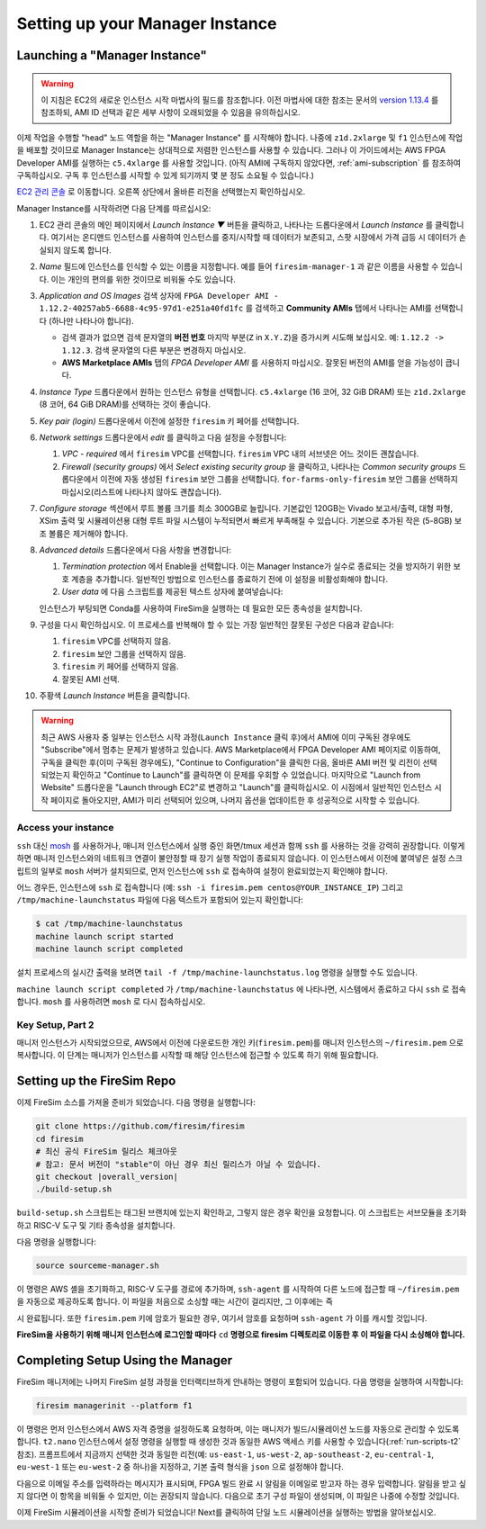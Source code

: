 Setting up your Manager Instance
================================

Launching a "Manager Instance"
------------------------------

.. warning::
    이 지침은 EC2의 새로운 인스턴스 시작 마법사의 필드를 참조합니다.
    이전 마법사에 대한 참조는 문서의 `version 1.13.4 <https://docs.fires.im/en/1.13.4/>`__ 를 참조하되, AMI ID 선택과 같은 세부 사항이 오래되었을 수 있음을 유의하십시오.

이제 작업을 수행할 "head" 노드 역할을 하는 "Manager Instance" 를 시작해야 합니다. 나중에 ``z1d.2xlarge`` 및 ``f1`` 인스턴스에 작업을 배포할 것이므로 Manager Instance는 상대적으로 저렴한 인스턴스를 사용할 수 있습니다. 그러나 이 가이드에서는 AWS FPGA Developer AMI를 실행하는 ``c5.4xlarge`` 를 사용할 것입니다. (아직 AMI에 구독하지 않았다면, :ref:`ami-subscription` 를 참조하여 구독하십시오. 구독 후 인스턴스를 시작할 수 있게 되기까지 몇 분 정도 소요될 수 있습니다.)

`EC2 관리 콘솔 <https://console.aws.amazon.com/ec2/v2/home>`__ 로 이동합니다. 오른쪽 상단에서 올바른 리전을 선택했는지 확인하십시오.

Manager Instance를 시작하려면 다음 단계를 따르십시오:

#. EC2 관리 콘솔의 메인 페이지에서 *Launch Instance ▼* 버튼을 클릭하고, 나타나는 드롭다운에서 *Launch Instance* 를 클릭합니다. 여기서는 온디맨드 인스턴스를 사용하여 인스턴스를 중지/시작할 때 데이터가 보존되고, 스팟 시장에서 가격 급등 시 데이터가 손실되지 않도록 합니다.
#. *Name* 필드에 인스턴스를 인식할 수 있는 이름을 지정합니다. 예를 들어 ``firesim-manager-1`` 과 같은 이름을 사용할 수 있습니다. 이는 개인의 편의를 위한 것이므로 비워둘 수도 있습니다.
#. *Application and OS Images* 검색 상자에 ``FPGA Developer AMI - 1.12.2-40257ab5-6688-4c95-97d1-e251a40fd1fc`` 를 검색하고 **Community AMIs** 탭에서 나타나는 AMI를 선택합니다 (하나만 나타나야 합니다).

   * 검색 결과가 없으면 검색 문자열의 **버전 번호** 마지막 부분(``Z`` in ``X.Y.Z``)을 증가시켜 시도해 보십시오. 예: ``1.12.2 -> 1.12.3``. 검색 문자열의 다른 부분은 변경하지 마십시오.
   * **AWS Marketplace AMIs** 탭의 `FPGA Developer AMI` 를 사용하지 마십시오. 잘못된 버전의 AMI를 얻을 가능성이 큽니다.

#. *Instance Type* 드롭다운에서 원하는 인스턴스 유형을 선택합니다. ``c5.4xlarge`` (16 코어, 32 GiB DRAM) 또는 ``z1d.2xlarge`` (8 코어, 64 GiB DRAM)를 선택하는 것이 좋습니다.
#. *Key pair (login)* 드롭다운에서 이전에 설정한 ``firesim`` 키 페어를 선택합니다.
#. *Network settings* 드롭다운에서 *edit* 를 클릭하고 다음 설정을 수정합니다:

   #. *VPC - required* 에서 ``firesim`` VPC를 선택합니다. ``firesim`` VPC 내의 서브넷은 어느 것이든 괜찮습니다.
   #. *Firewall (security groups)* 에서 *Select existing security group* 을 클릭하고, 나타나는 *Common security groups* 드롭다운에서 이전에 자동 생성된 ``firesim`` 보안 그룹을 선택합니다. ``for-farms-only-firesim`` 보안 그룹을 선택하지 마십시오(리스트에 나타나지 않아도 괜찮습니다).

#. *Configure storage* 섹션에서 루트 볼륨 크기를 최소 300GB로 늘립니다. 기본값인 120GB는 Vivado 보고서/출력, 대형 파형, XSim 출력 및 시뮬레이션용 대형 루트 파일 시스템이 누적되면서 빠르게 부족해질 수 있습니다. 기본으로 추가된 작은 (5-8GB) 보조 볼륨은 제거해야 합니다.
#. *Advanced details* 드롭다운에서 다음 사항을 변경합니다:

   #. *Termination protection* 에서 Enable을 선택합니다. 이는 Manager Instance가 실수로 종료되는 것을 방지하기 위한 보호 계층을 추가합니다. 일반적인 방법으로 인스턴스를 종료하기 전에 이 설정을 비활성화해야 합니다.
   #. *User data* 에 다음 스크립트를 제공된 텍스트 상자에 붙여넣습니다:

      .. include:: /../scripts/machine-launch-script.sh
         :code: bash

   인스턴스가 부팅되면 Conda를 사용하여 FireSim을 실행하는 데 필요한 모든 종속성을 설치합니다.

#. 구성을 다시 확인하십시오. 이 프로세스를 반복해야 할 수 있는 가장 일반적인 잘못된 구성은 다음과 같습니다:

   #. ``firesim`` VPC를 선택하지 않음.
   #. ``firesim`` 보안 그룹을 선택하지 않음.
   #. ``firesim`` 키 페어를 선택하지 않음.
   #. 잘못된 AMI 선택.

#. 주황색 *Launch Instance* 버튼을 클릭합니다.

.. warning::
    최근 AWS 사용자 중 일부는 인스턴스 시작 과정(``Launch Instance`` 클릭 후)에서 AMI에 이미 구독된 경우에도 "Subscribe"에서 멈추는 문제가 발생하고 있습니다. AWS Marketplace에서 FPGA Developer AMI 페이지로 이동하여, 구독을 클릭한 후(이미 구독된 경우에도), "Continue to Configuration"을 클릭한 다음, 올바른 AMI 버전 및 리전이 선택되었는지 확인하고 "Continue to Launch"를 클릭하면 이 문제를 우회할 수 있었습니다. 마지막으로 "Launch from Website" 드롭다운을 "Launch through EC2"로 변경하고 "Launch"를 클릭하십시오. 이 시점에서 일반적인 인스턴스 시작 페이지로 돌아오지만, AMI가 미리 선택되어 있으며, 나머지 옵션을 업데이트한 후 성공적으로 시작할 수 있습니다.

Access your instance
~~~~~~~~~~~~~~~~~~~~

``ssh`` 대신 `mosh <https://mosh.org/>`__ 를 사용하거나, 매니저 인스턴스에서 실행 중인 화면/tmux 세션과 함께 ``ssh`` 를 사용하는 것을 강력히 권장합니다. 이렇게 하면 매니저 인스턴스와의 네트워크 연결이 불안정할 때 장기 실행 작업이 종료되지 않습니다. 이 인스턴스에서 이전에 붙여넣은 설정 스크립트의 일부로 ``mosh`` 서버가 설치되므로, 먼저 인스턴스에 ``ssh`` 로 접속하여 설정이 완료되었는지 확인해야 합니다.

어느 경우든, 인스턴스에 ``ssh`` 로 접속합니다 (예: ``ssh -i firesim.pem centos@YOUR_INSTANCE_IP``) 그리고 ``/tmp/machine-launchstatus`` 파일에 다음 텍스트가 포함되어 있는지 확인합니다:

.. code-block:: bash

    $ cat /tmp/machine-launchstatus
    machine launch script started
    machine launch script completed

설치 프로세스의 실시간 출력을 보려면 ``tail -f /tmp/machine-launchstatus.log`` 명령을 실행할 수도 있습니다.

``machine launch script completed`` 가 ``/tmp/machine-launchstatus`` 에 나타나면, 시스템에서 종료하고 다시 ``ssh`` 로 접속합니다. ``mosh`` 를 사용하려면 ``mosh`` 로 다시 접속하십시오.

Key Setup, Part 2
~~~~~~~~~~~~~~~~~

매니저 인스턴스가 시작되었으므로, AWS에서 이전에 다운로드한 개인 키(``firesim.pem``)를 매니저 인스턴스의 ``~/firesim.pem`` 으로 복사합니다. 이 단계는 매니저가 인스턴스를 시작할 때 해당 인스턴스에 접근할 수 있도록 하기 위해 필요합니다.

.. _setting-up-firesim-repo:

Setting up the FireSim Repo
---------------------------

이제 FireSim 소스를 가져올 준비가 되었습니다. 다음 명령을 실행합니다:

.. code-block:: bash

    git clone https://github.com/firesim/firesim
    cd firesim
    # 최신 공식 FireSim 릴리스 체크아웃
    # 참고: 문서 버전이 "stable"이 아닌 경우 최신 릴리스가 아닐 수 있습니다.
    git checkout |overall_version|
    ./build-setup.sh

``build-setup.sh`` 스크립트는 태그된 브랜치에 있는지 확인하고, 그렇지 않은 경우 확인을 요청합니다. 이 스크립트는 서브모듈을 초기화하고 RISC-V 도구 및 기타 종속성을 설치합니다.

다음 명령을 실행합니다:

.. code-block:: bash

    source sourceme-manager.sh

이 명령은 AWS 셸을 초기화하고, RISC-V 도구를 경로에 추가하며, ``ssh-agent`` 를 시작하여 다른 노드에 접근할 때 ``~/firesim.pem`` 을 자동으로 제공하도록 합니다. 이 파일을 처음으로 소싱할 때는 시간이 걸리지만, 그 이후에는 즉

시 완료됩니다. 또한 ``firesim.pem`` 키에 암호가 필요한 경우, 여기서 암호를 요청하며 ``ssh-agent`` 가 이를 캐시할 것입니다.

**FireSim을 사용하기 위해 매니저 인스턴스에 로그인할 때마다** ``cd`` **명령으로 firesim 디렉토리로 이동한 후 이 파일을 다시 소싱해야 합니다.**

Completing Setup Using the Manager
----------------------------------

FireSim 매니저에는 나머지 FireSim 설정 과정을 인터랙티브하게 안내하는 명령이 포함되어 있습니다. 다음 명령을 실행하여 시작합니다:

.. code-block:: bash

    firesim managerinit --platform f1

이 명령은 먼저 인스턴스에서 AWS 자격 증명을 설정하도록 요청하며, 이는 매니저가 빌드/시뮬레이션 노드를 자동으로 관리할 수 있도록 합니다. ``t2.nano`` 인스턴스에서 설정 명령을 실행할 때 생성한 것과 동일한 AWS 액세스 키를 사용할 수 있습니다(:ref:`run-scripts-t2` 참조). 프롬프트에서 지금까지 선택한 것과 동일한 리전(예: ``us-east-1``, ``us-west-2``, ``ap-southeast-2``, ``eu-central-1``, ``eu-west-1`` 또는 ``eu-west-2`` 중 하나)을 지정하고, 기본 출력 형식을 ``json`` 으로 설정해야 합니다.

다음으로 이메일 주소를 입력하라는 메시지가 표시되며, FPGA 빌드 완료 시 알림을 이메일로 받고자 하는 경우 입력합니다. 알림을 받고 싶지 않다면 이 항목을 비워둘 수 있지만, 이는 권장되지 않습니다. 다음으로 초기 구성 파일이 생성되며, 이 파일은 나중에 수정할 것입니다.

이제 FireSim 시뮬레이션을 시작할 준비가 되었습니다! Next를 클릭하여 단일 노드 시뮬레이션을 실행하는 방법을 알아보십시오.
